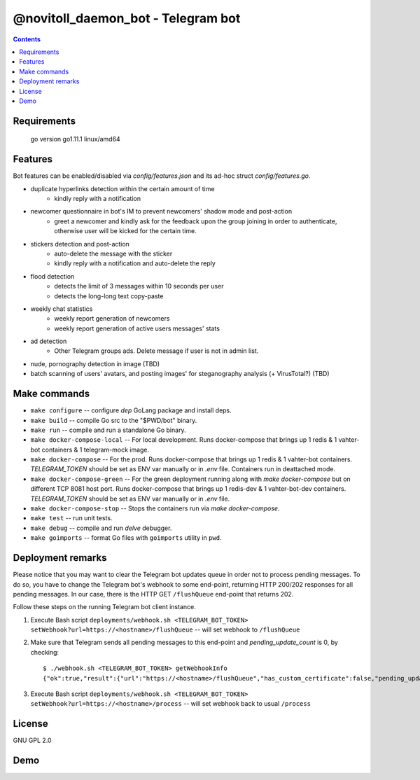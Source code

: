 @novitoll_daemon_bot - Telegram bot
=====

.. contents::

Requirements
-------

        go version 
        go1.11.1 linux/amd64


Features
-------

Bot features can be enabled/disabled via `config/features.json` and its ad-hoc struct `config/features.go`.

* duplicate hyperlinks detection within the certain amount of time
	* kindly reply with a notification
* newcomer questionnaire in bot's IM to prevent newcomers' shadow mode and post-action
	* greet a newcomer and kindly ask for the feedback upon the group joining in order to authenticate, otherwise user will be kicked for the certain time.
* stickers detection and post-action
	* auto-delete the message with the sticker
	* kindly reply with a notification and auto-delete the reply
* flood detection
	* detects the limit of 3 messages within 10 seconds per user
	* detects the long-long text copy-paste
* weekly chat statistics
	* weekly report generation of newcomers
	* weekly report generation of active users messages' stats
* ad detection
	* Other Telegram groups ads. Delete message if user is not in admin list.
* nude, pornography detection in image (TBD)
* batch scanning of users' avatars, and posting images' for steganography analysis (+ VirusTotal?) (TBD)

Make commands
-------
* ``make configure`` -- configure `dep` GoLang package and install deps.
* ``make build`` -- compile Go src to the "$PWD/bot" binary.
* ``make run`` -- compile and run a standalone Go binary.
* ``make docker-compose-local`` -- For local development. Runs docker-compose that brings up 1 redis & 1 vahter-bot containers & 1 telegram-mock image.
* ``make docker-compose`` -- For the prod. Runs docker-compose that brings up 1 redis & 1 vahter-bot containers. `TELEGRAM_TOKEN` should be set as ENV var manually or in `.env` file. Containers run in deattached mode.
* ``make docker-compose-green`` -- For the green deployment running along with `make docker-compose` but on different TCP 8081 host port. Runs docker-compose that brings up 1 redis-dev & 1 vahter-bot-dev containers. `TELEGRAM_TOKEN` should be set as ENV var manually or in `.env` file.
* ``make docker-compose-stop`` -- Stops the containers run via `make docker-compose`.
* ``make test`` -- run unit tests.
* ``make debug`` -- compile and run `delve` debugger.
* ``make goimports`` -- format Go files with ``goimports`` utility in ``pwd``.

Deployment remarks
-------
Please notice that you may want to clear the Telegram bot updates queue in order not to process pending messages. To do so, you have to change the Telegram bot's webhook to some end-point, returning HTTP 200/202 responses for all pending messages. In our case, there is the HTTP GET ``/flushQueue`` end-point that returns 202.

Follow these steps on the running Telegram bot client instance.

1. Execute Bash script ``deployments/webhook.sh <TELEGRAM_BOT_TOKEN> setWebhook?url=https://<hostname>/flushQueue`` -- will set webhook to ``/flushQueue``

2. Make sure that Telegram sends all pending messages to this end-point and `pending_update_count` is 0, by checking::

	$ ./webhook.sh <TELEGRAM_BOT_TOKEN> getWebhookInfo
	{"ok":true,"result":{"url":"https://<hostname>/flushQueue","has_custom_certificate":false,"pending_update_count":0,"last_error_date":1540196953,"last_error_message":"Wrong response from the webhook: 404 Not Found","max_connections":40}}

3. Execute Bash script ``deployments/webhook.sh <TELEGRAM_BOT_TOKEN> setWebhook?url=https://<hostname>/process`` -- will set webhook back to usual ``/process``


License
-------
GNU GPL 2.0


Demo
-------

.. image:: docs/ad-detection-t-groups.png

.. image:: docs/url-duplication-detection.png
